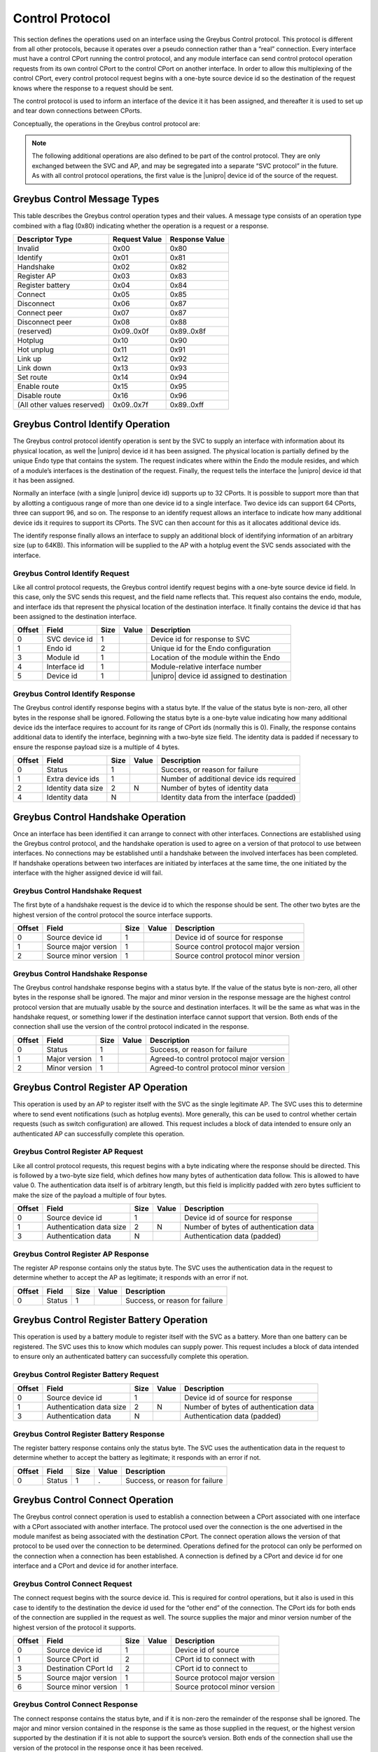 ﻿.. include:: defines.rst

.. _control-protocol:

Control Protocol
================

This section defines the operations used on an interface using the
Greybus Control protocol. This protocol is different from all other
protocols, because it operates over a pseudo connection rather than a
“real” connection. Every interface must have a control CPort running
the control protocol, and any module interface can send control
protocol operation requests from its own control CPort to the control
CPort on another interface.  In order to allow this multiplexing of
the control CPort, every control protocol request begins with a
one-byte source device id so the destination of the request knows
where the response to a request should be sent.

The control protocol is used to inform an interface of the device it
it has been assigned, and thereafter it is used to set up and tear
down connections between CPorts.

Conceptually, the operations in the Greybus control protocol are:

.. c:function:: int identify(u8 svc_device_id, u16 endo_id, u8 module_id, u8 interface_id, u8 device_id, u8 *extra_device_ids, u16 *id_data_size, u8 *id_data);

    The SVC initiates this operation after it has first determined
    a |unipro| link is up. The request informs the interface of its
    whereabouts, including the type of endo it resides in, where
    the module resides on that endo, which interface it is on that
    module, as well as the |unipro| device id assigned to the
    interface. The destination supplies in its response the
    number of additional device ids it requires to
    represent the range of CPort ids it supports. The destination
    also provides additional identifying information in its
    response. All versions of the control protocol support the
    identify operation, so this operation can be sent prior to
    performing a handshake between interfaces.

.. There are 2^12 unique CPort ids (defined by 7-bit encoded
   device id and 5-bit CPort id). The absolute maximum number
   required by an interface would be half that.  That means no
   more than 64 device ids can be assigned to an interface.
   - Alex

.. What happens if the response contains an invalid number of
   additional device ids?
   What happens if we are unable to allocate the number that are
   required?  This protocol assumes the response is acceptable.
   (This is why a revoke operation might be needed.)
   We could resolve this with a weird nested request--where the
   destination requests more before responding to the
   assign_device_id request.
   - Alex


.. c:function:: int handshake(u8 src_device_id, u8 src_major, u8 src_minor, u8 *major, u8 *minor);

    Connections between interfaces are set up using the control
    protocol. Once an interface has been identified by the SVC, it can
    initiate a handshake operation with the SVC interface in order to
    have both sides agree on the version of the control connection
    they will use. The source sends the highest version of the control
    protocol it supports. The destination responds with its own
    version, or if that is higher than what was sent it responds with
    (and thereafter uses) the source interface’s version. The SVC uses
    the version found in the response. If each of two interfaces
    simultaneously initiates a handshake with the other, the one with
    the lower device id will proceed; the interface with the higher
    device id will fail. Once a handshake has succeeded, either
    interface can send operations to the other.

.. c:function:: int register_ap(u8 src_device_id);

    This operation is sent by the AP (on one of its interfaces) to the
    SVC, in order to tell the SVC where it should send subsequent event
    notifications. The device id serves both to indicate where the
    response should go and to tell the SVC which interface should be
    sent (e.g.) hotplug and link status change indications.

.. c:function:: int register_battery(u8 src_device_id);

    This operation is sent by a module to the SVC to tell the SVC this
    interface is associated with a battery. The SVC can then use battery
    protocol operations in order to further inquire about the battery’s
    status. The device id indicates where the response should go and and
    tells the SVC the interface through which a battery connection can
    be established.

.. c:function:: int connect(u8 src_device_id, u16 src_cport_id, u16 dst_cport_id, u8 src_major, u8 src_minor, u8 *major, u8 *minor);

    This operation is used to establish a connection between two
    interfaces. It is most often sent by the AP to set up a connection
    with another interface, but this can also be initiated between two
    peer interfaces using a separate (peer_connect) operation initiated by
    the AP.  The protocol used for the connection is the one associated
    with the destination CPort, and the version of the protocol used is
    agreed to as a result of the message exchange. As with the handshake
    operation, the sender supplies the highest version of the protocol it
    supports.  The receiver supplies in its response the highest version
    it supports, or if that exceeds what the sender supports it supplies
    the sender’s version. The version in the response is the version that
    will be used by both sides thereafter.

.. c:function:: int disconnect(u8 src_device_id, u16 dst_cport_id);

    This operation is used to tear down a previously-established
    connection between two interfaces. The CPort id on the destination
    is sufficient to identify the connection to be torn down. Either
    end of a connection can initiate the operation.

.. c:function:: int connect_peer(u8 src_device_id, u16 dst_cport_id, u8 peer_device_id, u16 peer_cport_id);

    This operation is used by the AP to request the destination
    interface establish a connection with an interface in another peer
    module. The destination interface responds to this request by
    initiating a connection request between the indicated destination
    CPort and the one on the indicated peer interface.

.. c:function:: int disconnect_peer(u8 src_device_id, u16 dst_cport_id);

    This operation is used to tear down a previously-established
    connection between a CPort on the destination interface and a
    CPort on one of its peer interfaces. The CPort id on the
    destination is sufficient to identify the connection
    to be torn down. The destination will complete a disconnect of its
    peer connection before responding to the disconnect_peer request.

.. note::

   The following additional operations are also defined to be part of
   the control protocol.  They are only exchanged between the SVC and
   AP, and may be segregated into a separate “SVC protocol” in the
   future. As with all control protocol operations, the first value is
   the |unipro| device id of the source of the request.

.. c:function:: int hotplug(u8 svc_device_id, u8 module_id, u16 id_data_size, u8 id_data[]);

    This operation is sent by the SVC to the AP to inform it that a
    module has been inserted and is now present in the endo. The module
    id indicates the subject of the request. The hotplug notification
    provides identifying data that the SVC acquired from the module in
    its response to the SVC identify request.

.. c:function:: int hotunplug(u8 svc_device_id, u8 module_id);

    This operation is sent by the SVC to the AP to inform it that a
    module that had previously been subject of a hotplug operation has
    been removed from the endo.

.. c:function:: int link_up(u8 svc_device_id, u8 module_id, u8 interface_id, u8 device_id);

   This operation is sent by the SVC to the AP to inform it that an
   interface on a module has indicated its link is functioning. The
   module will have previously been the subject of a hotplug
   operation. A module can have more than one interface; the interface
   id (whose value is normally 0) is used to distinguish among them if
   there is more than one. The device id tells the AP what |unipro|
   device id is assigned to that interface.

.. c:function:: int link_down(u8 svc_device_id, u8 device_id);

    This operation is sent by the SVC to the AP to report that an
    interface that was previously reported to be up is no longer
    functional.  The device id is sufficient to identify the link that
    has gone down.

.. c:function:: int set_route(u8 ap_device_id, u8 from_device_id, u8 to_device_id);

    This operation is sent by the AP to the SVC to request that a
    bidirectional route be set up in the |unipro| switching network that
    allows traffic to flow between the two indicated device
    ids. Initially routes are in a disabled state; traffic flow will
    only be allowed when the route has been enabled. **Note: in ES1,
    routing is based only on destination address, and it is not
    possible to disable a route.**

.. c:function:: int enable_route(u8 ap_device_id, u8 from_device_id, u8 to_device_id);

    This operation is sent by the AP to the SVC to request that a
    route defined by an earlier set route call should be enabled,
    allowing traffic to flow.

.. c:function:: int disable_route(u8 ap_device_id, u8 from_device_id, u8 to_device_id);

    This operation is sent by the AP to the SVC to request that a
    route defined by an earlier set route call should be disabled,
    preventing any further traffic flow between the indicated
    interfaces.

Greybus Control Message Types
-----------------------------

This table describes the Greybus control operation types and their
values. A message type consists of an operation type combined with a
flag (0x80) indicating whether the operation is a request or a
response.

.. list-table::
   :header-rows: 1

   * - Descriptor Type
     - Request Value
     - Response Value
   * - Invalid
     - 0x00
     - 0x80
   * - Identify
     - 0x01
     - 0x81
   * - Handshake
     - 0x02
     - 0x82
   * - Register AP
     - 0x03
     - 0x83
   * - Register battery
     - 0x04
     - 0x84
   * - Connect
     - 0x05
     - 0x85
   * - Disconnect
     - 0x06
     - 0x87
   * - Connect peer
     - 0x07
     - 0x87
   * - Disconnect peer
     - 0x08
     - 0x88
   * - (reserved)
     - 0x09..0x0f
     - 0x89..0x8f
   * - Hotplug
     - 0x10
     - 0x90
   * - Hot unplug
     - 0x11
     - 0x91
   * - Link up
     - 0x12
     - 0x92
   * - Link down
     - 0x13
     - 0x93
   * - Set route
     - 0x14
     - 0x94
   * - Enable route
     - 0x15
     - 0x95
   * - Disable route
     - 0x16
     - 0x96
   * - (All other values reserved)
     - 0x09..0x7f
     - 0x89..0xff

Greybus Control Identify Operation
----------------------------------

The Greybus control protocol identify operation is sent by the SVC to
supply an interface with information about its physical location, as
well the |unipro| device id it has been assigned. The physical location
is partially defined by the unique Endo type that contains the
system. The request indicates where within the Endo the module
resides, and which of a module’s interfaces is the destination of the
request. Finally, the request tells the interface the |unipro| device id
that it has been assigned.

Normally an interface (with a single |unipro| device id) supports up to
32 CPorts.  It is possible to support more than that by allotting a
contiguous range of more than one device id to a single interface.
Two device ids can support 64 CPorts, three can support 96, and so
on. The response to an identify request allows an interface to
indicate how many additional device ids it requires to support its
CPorts.  The SVC can then account for this as it allocates additional
device ids.

The identify response finally allows an interface to supply an
additional block of identifying information of an arbitrary size (up
to 64KB). This information will be supplied to the AP with a hotplug
event the SVC sends associated with the interface.

Greybus Control Identify Request
^^^^^^^^^^^^^^^^^^^^^^^^^^^^^^^^

Like all control protocol requests, the Greybus control identify
request begins with a one-byte source device id field. In this case,
only the SVC sends this request, and the field name reflects
that. This request also contains the endo, module, and interface ids
that represent the physical location of the destination interface.  It
finally contains the device id that has been assigned to the
destination interface.

.. list-table::
   :header-rows: 1

   * - Offset
     - Field
     - Size
     - Value
     - Description
   * - 0
     - SVC device id
     - 1
     -
     - Device id for response to SVC
   * - 1
     - Endo id
     - 2
     -
     - Unique id for the Endo configuration
   * - 3
     - Module id
     - 1
     -
     - Location of the module within the Endo
   * - 4
     - Interface id
     - 1
     -
     - Module-relative interface number
   * - 5
     - Device id
     - 1
     -
     - |unipro| device id assigned to destination

Greybus Control Identify Response
^^^^^^^^^^^^^^^^^^^^^^^^^^^^^^^^^

The Greybus control identify response begins with a status byte.  If
the value of the status byte is non-zero, all other bytes in the
response shall be ignored.  Following the status byte is a one-byte
value indicating how many additional device ids the interface requires
to account for its range of CPort ids (normally this is 0). Finally,
the response contains additional data to identify the interface,
beginning with a two-byte size field.  The identity data is padded if
necessary to ensure the response payload size is a multiple of 4
bytes.

.. Padding, is this actually important? I don't really think so.  Already
   the header is making the alignment unpredictable.
   - Alex

.. list-table::
   :header-rows: 1

   * - Offset
     - Field
     - Size
     - Value
     - Description
   * - 0
     - Status
     - 1
     -
     - Success, or reason for failure
   * - 1
     - Extra device ids
     - 1
     -
     - Number of additional device ids required
   * - 2
     - Identity data size
     - 2
     - N
     - Number of bytes of identity data
   * - 4
     - Identity data
     - N
     -
     - Identity data from the interface (padded)

.. Identity data size: I would like to make the identity data be fairly
   limited--like the vendor id, product id, version, and maybe unique
   id.  In that case I would want to switch the size field to be one
   byte, to emphasize it's intended to be a small amount of data.
   - Alex

.. Identity data: This would be the module manifest as currently specified.
   - Alex
   What is the expected size of the manifest data? Should it be sent in
   multiple messages?
   - Jean
   We've talked about this. Most of the data is small-on the order of a
   few bytes.  But strings can be 255 bytes each, and there could be
   dozens of CPorts.  So I'd say on the order of 1KB would be
   reasonable.
   Everything we send will be done using a single |unipro|
   message.  This will be broken up by |unipro| into segments as
   needed.
   - Alex

Greybus Control Handshake Operation
-----------------------------------

Once an interface has been identified it can arrange to connect with
other interfaces. Connections are established using the Greybus
control protocol, and the handshake operation is used to agree on a
version of that protocol to use between interfaces. No connections may
be established until a handshake between the involved interfaces has
been completed. If handshake operations between two interfaces are
initiated by interfaces at the same time, the one initiated by the
interface with the higher assigned device id will fail.

Greybus Control Handshake Request
^^^^^^^^^^^^^^^^^^^^^^^^^^^^^^^^^

The first byte of a handshake request is the device id to which the
response should be sent. The other two bytes are the highest version
of the control protocol the source interface supports.

.. list-table::
   :header-rows: 1

   * - Offset
     - Field
     - Size
     - Value
     - Description
   * - 0
     - Source device id
     - 1
     -
     - Device id of source for response
   * - 1
     - Source major version
     - 1
     -
     - Source control protocol major version
   * - 2
     - Source minor version
     - 1
     -
     - Source control protocol minor version

Greybus Control Handshake Response
^^^^^^^^^^^^^^^^^^^^^^^^^^^^^^^^^^

The Greybus control handshake response begins with a status byte.  If
the value of the status byte is non-zero, all other bytes in the
response shall be ignored.  The major and minor version in the
response message are the highest control protocol version that are
mutually usable by the source and destination interfaces.  It will be
the same as what was in the handshake request, or something lower if
the destination interface cannot support that version. Both ends of
the connection shall use the version of the control protocol indicated
in the response.

.. list-table::
   :header-rows: 1

   * - Offset
     - Field
     - Size
     - Value
     - Description
   * - 0
     - Status
     - 1
     -
     - Success, or reason for failure
   * - 1
     - Major version
     - 1
     -
     - Agreed-to control protocol major version
   * - 2
     - Minor version
     - 1
     -
     - Agreed-to control protocol minor version

Greybus Control Register AP Operation
-------------------------------------

This operation is used by an AP to register itself with the SVC as the
single legitimate AP. The SVC uses this to determine where to send
event notifications (such as hotplug events). More generally, this can
be used to control whether certain requests (such as switch
configuration) are allowed.  This request includes a block of data
intended to ensure only an authenticated AP can successfully complete
this operation.

.. todo::
    Details about the content of this data are not yet specified.

Greybus Control Register AP Request
^^^^^^^^^^^^^^^^^^^^^^^^^^^^^^^^^^^

Like all control protocol requests, this request begins with a byte
indicating where the response should be directed.  This is followed by
a two-byte size field, which defines how many bytes of authentication
data follow.  This is allowed to have value 0.  The authentication
data itself is of arbitrary length, but this field is implicitly
padded with zero bytes sufficient to make the size of the payload a
multiple of four bytes.

.. list-table::
   :header-rows: 1

   * - Offset
     - Field
     - Size
     - Value
     - Description
   * - 0
     - Source device id
     - 1
     -
     - Device id of source for response
   * - 1
     - Authentication data size
     - 2
     - N
     - Number of bytes of authentication data
   * - 3
     - Authentication data
     - N
     -
     - Authentication data (padded)

Greybus Control Register AP Response
^^^^^^^^^^^^^^^^^^^^^^^^^^^^^^^^^^^^

The register AP response contains only the status byte.  The SVC uses
the authentication data in the request to determine whether to accept
the AP as legitimate; it responds with an error if not.

.. list-table::
   :header-rows: 1

   * - Offset
     - Field
     - Size
     - Value
     - Description
   * - 0
     - Status
     - 1
     -
     - Success, or reason for failure

Greybus Control Register Battery Operation
------------------------------------------

This operation is used by a battery module to register itself with the
SVC as a battery. More than one battery can be registered. The SVC
uses this to know which modules can supply power.  This request
includes a block of data intended to ensure only an authenticated
battery can successfully complete this operation.

.. todo::
    Details about the content of this data are not yet specified.

.. The folowing info is needed: battery capacity, charge (%) so that the
   SVC knows if there is sufficient power for the boot sequence.
   - Jean
   Yes, this is the subject of an ongoing e-mail thread.  The power
   information might be exchanged during an earlier pre-boot phase of
   operation.  Or, we may include this in the "identify" operation
   described earlier.
   - Alex

Greybus Control Register Battery Request
^^^^^^^^^^^^^^^^^^^^^^^^^^^^^^^^^^^^^^^^

.. list-table::
   :header-rows: 1

   * - Offset
     - Field
     - Size
     - Value
     - Description
   * - 0
     - Source device id
     - 1
     -
     - Device id of source for response
   * - 1
     - Authentication data size
     - 2
     - N
     - Number of bytes of authentication data
   * - 3
     - Authentication data
     - N
     -
     - Authentication data (padded)

Greybus Control Register Battery Response
^^^^^^^^^^^^^^^^^^^^^^^^^^^^^^^^^^^^^^^^^

The register battery response contains only the status byte.  The SVC
uses the authentication data in the request to determine whether to
accept the battery as legitimate; it responds with an error if not.

.. list-table::
   :header-rows: 1

   * - Offset
     - Field
     - Size
     - Value
     - Description
   * - 0
     - Status
     - 1
     - .
     - Success, or reason for failure

Greybus Control Connect Operation
---------------------------------

The Greybus control connect operation is used to establish a
connection between a CPort associated with one interface with a CPort
associated with another interface.  The protocol used
over the connection is the one advertised in the module manifest as
being associated with the destination CPort. The connect operation
allows the version of that protocol to be used over the connection to
be determined.  Operations defined for the protocol can only be
performed on the connection when a connection has been established.  A
connection is defined by a CPort and device id for one interface and a
CPort and device id for another interface.

.. This doesn't apply to ES1
   - Jean
   Do you say this because ES1 can't support it, or because our schedule
   dictates that we won't be doing this for the upcoming demo?
   - Alex

Greybus Control Connect Request
^^^^^^^^^^^^^^^^^^^^^^^^^^^^^^^

The connect request begins with the source device id.  This is
required for control operations, but it also is used in this case to
identify to the destination the device id used for the “other end” of
the connection. The CPort ids for both ends of the connection are
supplied in the request as well. The source supplies the major and
minor version number of the highest version of the protocol it
supports.

.. list-table::
   :header-rows: 1

   * - Offset
     - Field
     - Size
     - Value
     - Description
   * - 0
     - Source device id
     - 1
     -
     - Device id of source
   * - 1
     - Source CPort id
     - 2
     -
     - CPort id to connect with
   * - 3
     - Destination CPort Id
     - 2
     -
     - CPort id to connect to
   * - 5
     - Source major version
     - 1
     -
     - Source protocol major version
   * - 6
     - Source minor version
     - 1
     -
     - Source protocol minor version

Greybus Control Connect Response
^^^^^^^^^^^^^^^^^^^^^^^^^^^^^^^^

The connect response contains the status byte, and if it is non-zero
the remainder of the response shall be ignored. The major and minor
version contained in the response is the same as those supplied in the
request, or the highest version supported by the destination if it is
not able to support the source’s version.  Both ends of the connection
shall use the version of the protocol in the response once it has been
received.

.. list-table::
   :header-rows: 1

   * - Offset
     - Field
     - Size
     - Value
     - Description
   * - 0
     - Status
     - 1
     -
     - Success, or reason for failure
   * - 1
     - Major version
     - 1
     -
     - Agreed-to protocol major version
   * - 2
     - Minor version
     - 1
     -
     - Agreed-to protocol minor version

Greybus Control Disconnect Operation
------------------------------------

The Greybus control disconnect operation abolishes a connection that
was previously established by a connect operation.  Either end of a
connection can issue the disconnect operation. All that’s required to
identify the connection to be abolished is the CPort id on the
destination interface used by the connection. Disconnect requests can
only be issued by an interface involved in the connection.

Greybus Control Disconnect Request
^^^^^^^^^^^^^^^^^^^^^^^^^^^^^^^^^^

The first byte of the disconnect request is the device id for the
response. This device id is also used to ensure the disconnect request
is coming from an interface used by the connection. The second byte
identifies which connection should be torn down.

.. list-table::
   :header-rows: 1

   * - Offset
     - Field
     - Size
     - Value
     - Description
   * - 0
     - Source device id
     - 1
     -
     - Device id of source for response
   * - 1
     - Destination CPort Id
     - 2
     -
     - CPort id to disconnect

Greybus Control Disconnect Response
^^^^^^^^^^^^^^^^^^^^^^^^^^^^^^^^^^^

The disconnect response contains only the status byte, indicating
whether the connection was successfully torn down.

.. list-table::
   :header-rows: 1

   * - Offset
     - Field
     - Size
     - Value
     - Description
   * - 0
     - Status
     - 1
     -
     - Success, or reason for failure

Greybus Control Connect Peer Operation
--------------------------------------

The Greybus control connect peer operation is used to request a
connection be established between CPorts on two other interfaces
--separate from the interface over which the request is
sent. This is used by the AP only, to set up a direct communication
channel between CPorts on two other modules. Before responding, the
destination will initiate a connection with the peer interface, using
the destination CPort id at its end of the connection and the peer’s
CPort id at the other end.  If necessary, the destination will first
perform a handshake with the peer interface. Once the connection has
been established between the destination and its peer, the destination
will reply to the source with the status of the request.

.. This doesn't apply to ES1
   - Jean

Greybus Control Connect Peer Request
^^^^^^^^^^^^^^^^^^^^^^^^^^^^^^^^^^^^

The connect peer request is only initiated by the AP, and this fact is
reflected in the name of the “respond-to” device id that begins the
request message.  The connection to be established will use the
destination interface, and the CPort id on that interface.  The
destination will initiate a connect request with the peer device and
device id specified.  Note that the protocol that will be used on the
connection is defined by the peer CPort’s protocol (listed in its
module manifest), and the destination and its peer will independently
negotiate the version of that protocol to use.

.. list-table::
   :header-rows: 1

   * - Offset
     - Field
     - Size
     - Value
     - Description
   * - 0
     - AP device id
     - 1
     -
     - Device id of source for response
   * - 1
     - Destination CPort id
     - 2
     -
     - CPort at destination to use for connection
   * - 3
     - Peer device id
     - 1
     -
     - Device id of peer interface for connection
   * - 4
     - Peer CPort id
     - 2
     -
     - CPort at peer to use for connection

Greybus Control Connect Peer Response
^^^^^^^^^^^^^^^^^^^^^^^^^^^^^^^^^^^^^

The connect peer response contains only the status byte, indicating
whether the peer connection was successfully established.

.. list-table::
   :header-rows: 1

   * - Offset
     - Field
     - Size
     - Value
     - Description
   * - 0
     - Status
     - 1
     -
     - Success, or reason for failure

Greybus Control Disconnect Peer Operation
-----------------------------------------

Greybus Control Disconnect Peer Request
^^^^^^^^^^^^^^^^^^^^^^^^^^^^^^^^^^^^^^^

The Greybus control disconnect peer operation requests that the
destination interface disconnect a connection that was previously
established as a result of a peer connect operation.  This operation
must be sent to the same interface that received its corresponding
connect peer operation. All that’s required to identify the connection
to be abolished is the CPort id on the destination interface used by
the connection. Disconnect requests can only be issued by an AP
interface.

.. list-table::
   :header-rows: 1

   * - Offset
     - Field
     - Size
     - Value
     - Description
   * - 0
     - AP device id
     - 1
     -
     - Device id of source for response
   * - 1
     - Destination CPort Id
     - 2
     -
     - CPort id to disconnect

Greybus Control Disconnect Peer Response
^^^^^^^^^^^^^^^^^^^^^^^^^^^^^^^^^^^^^^^^

The disconnect peer response contains only the status byte, indicating
whether the connection was successfully torn down.

.. list-table::
   :header-rows: 1

   * - Offset
     - Field
     - Size
     - Value
     - Description
   * - 0
     - Status
     - 1
     -
     - Success, or reason for failure

Greybus Control Hotplug Operation
---------------------------------

The Greybus control hotplug operation is sent by the SVC to the AP to
notify it that a module has been inserted and is present in the Endo.

Greybus Control Hotplug Request
^^^^^^^^^^^^^^^^^^^^^^^^^^^^^^^

The first byte of the hotplug request is the SVC device id, for the
response. The second byte indicates which module’s presence is being
reported. The identifying data is the data that the SVC originally
collected in the “identify” operation it performed when it first
detected the module was present. The SVC will not send any “link up”
messages for interfaces on a module until after the module’s hotplug
request has completed.

.. list-table::
   :header-rows: 1

   * - Offset
     - Field
     - Size
     - Value
     - Description
   * - 0
     - SVC device id
     - 1
     -
     - Device id of SVC, for the response
   * - 1
     - Module id
     - 1
     -
     - Module id whose presence is detected
   * - 2
     - Data size
     - 2
     - N
     - Size of module identifying data (can be 0)
   * - 4
     - Data
     - N
     -
     - Module identifying data

Greybus Control Hotplug Response
^^^^^^^^^^^^^^^^^^^^^^^^^^^^^^^^

The hotplug response contains only the status byte.

.. list-table::
   :header-rows: 1

   * - Offset
     - Field
     - Size
     - Value
     - Description
   * - 0
     - Status
     - 1
     -
     - Success, or reason for failure

Greybus Control Hot Unplug Operation
------------------------------------

The Greybus control hot unplug operation is sent by the SVC to the AP
to notify it that a module has been removed from the endo.

Greybus Control Hot Unplug Request
^^^^^^^^^^^^^^^^^^^^^^^^^^^^^^^^^^

The first byte of the disconnect request is the SVC device id, for the
response. The second byte indicates which module has become unplugged.
The hot unplug request will not occur until “link down” operations for
all interfaces on the module have completed.

.. list-table::
   :header-rows: 1

   * - Offset
     - Field
     - Size
     - Value
     - Description
   * - 0
     - SVC device id
     - 1
     -
     - Device id of SVC, for the response
   * - 1
     - Module id
     - 1
     -
     - Module id whose presence is detected

Greybus Control Hot Unplug Response
^^^^^^^^^^^^^^^^^^^^^^^^^^^^^^^^^^^

The hotplug response contains only the status byte.

.. list-table::
   :header-rows: 1

   * - Offset
     - Field
     - Size
     - Value
     - Description
   * - 0
     - Status
     - 1
     -
     - Success, or reason for failure

Greybus Control Link Up Operation
---------------------------------

The Greybus control link up operation is sent by the SVC to the AP to
notify it that an interface on a module that was the subject of a
previous hotplug message reports it has a functioning |unipro| link.

Greybus Control Link Up Request
^^^^^^^^^^^^^^^^^^^^^^^^^^^^^^^

The first byte of the link up request is the SVC device id, for the
response. The second byte indicates which module contains the
interface whose link up condition is being reported. The third byte is
used for modules with more than one interface to indicate which
interface on the module now has a functioning |unipro| link. The final
byte indicates the |unipro| device id that was assigned to that link.

.. list-table::
   :header-rows: 1

   * - Offset
     - Field
     - Size
     - Value
     - Description
   * - 0
     - SVC device id
     - 1
     - .
     - Device id of SVC, for the response
   * - 1
     - Module id
     - 1
     -
     - Id for module containing the interface
   * - 2
     - Interface id
     - 1
     -
     - Which interface within the module
   * - 4
     - Device id
     -
     -
     - |unipro| device id for this link

Greybus Control Link Up Response
^^^^^^^^^^^^^^^^^^^^^^^^^^^^^^^^

The link up response contains only the status byte.

.. list-table::
   :header-rows: 1

   * - Offset
     - Field
     - Size
     - Value
     - Description
   * - 0
     - Status
     - 1
     -
     - Success, or reason for failure

Greybus Control Link Down Operation
-----------------------------------

The Greybus control link down operation is sent by the SVC to the AP
to notify it that an interface on a module that was previously
reported “up” no longer has a functional |unipro| link.

Greybus Control Link Down Request
^^^^^^^^^^^^^^^^^^^^^^^^^^^^^^^^^

The first byte of the link down request is the SVC device id, for the
response. The second byte indicates device id of the link that has
gone down.

.. list-table::
   :header-rows: 1

   * - Offset
     - Field
     - Size
     - Value
     - Description
   * - 0
     - SVC device id
     - 1
     - .
     - Device id of SVC, for the response
   * - 1
     - Device id
     - 1
     - .
     - |unipro| device id for this link

Greybus Control Link Down Response
^^^^^^^^^^^^^^^^^^^^^^^^^^^^^^^^^^

The link down response contains only the status byte.

.. list-table::
   :header-rows: 1

   * - Offset
     - Field
     - Size
     - Value
     - Description
   * - 0
     - Status
     - 1
     -
     - Success, or reason for failure

Greybus Control Set Route Operation
-----------------------------------

The Greybus control set route operation is sent by the AP to the SVC
to request it that the |unipro| switch network be configured to allow
traffic to flow between two interfaces.

Greybus Control Set Route Request
^^^^^^^^^^^^^^^^^^^^^^^^^^^^^^^^^

The first byte of the set route request is the AP interface device id,
for the response. The second and third bytes indicate the device ids
of the interfaces between which traffic should be routed. Switch
routing is always configured to be bidirectional. A configured route
is by default in a disabled state; this means that despite the route
existing, no traffic will be allowed until that route has been
enabled. Note: ES1 does not support disabled routes; all routes will
be enabled.

.. list-table::
   :header-rows: 1

   * - Offset
     - Field
     - Size
     - Value
     - Description
   * - 0
     - AP device id
     - 1
     -
     - Device id of AP interface, for the response
   * - 1
     - From device id
     - 1
     -
     - First |unipro| device id
   * - 2
     - To device id
     - 1
     -
     - Second |unipro| device id

Greybus Control Set Route Response
^^^^^^^^^^^^^^^^^^^^^^^^^^^^^^^^^^

The set route response contains only the status byte.

.. list-table::
   :header-rows: 1

   * - Offset
     - Field
     - Size
     - Value
     - Description
   * - 0
     - Status
     - 1
     -
     - Success, or reason for failure

Greybus Control Enable Route Operation
--------------------------------------

The Greybus control enable route operation is sent by the AP to the
SVC to request it that a route that was previously set between two
interfaces be enabled.

Greybus Control Enable Route Request
^^^^^^^^^^^^^^^^^^^^^^^^^^^^^^^^^^^^

The first byte of the enable route request is the AP interface device
id, for the response. The second and third bytes indicate the device
ids of the interfaces whose route is to allow traffic flow.  Note: ES1
does not support disabled routes; all routes will be enabled.

.. list-table::
   :header-rows: 1

   * - Offset
     - Field
     - Size
     - Value
     - Description
   * - 0
     - AP device id
     - 1
     -
     - Device id of AP interface, for the response
   * - 1
     - From device id
     - 1
     -
     - First |unipro| device id
   * - 2
     - To device id
     - 1
     -
     - Second |unipro| device id

Greybus Control Enable Route Response
^^^^^^^^^^^^^^^^^^^^^^^^^^^^^^^^^^^^^

The enable route response contains only the status byte.

.. list-table::
   :header-rows: 1

   * - Offset
     - Field
     - Size
     - Value
     - Description
   * - 0
     - Status
     - 1
     -
     - Success, or reason for failure

Greybus Control Disable Route Operation
---------------------------------------

The Greybus control disable route operation is sent by the AP to the
SVC to request it that a previously enabled |unipro| switch network
route be disabled, preventing further traffic flow.

Greybus Control Disable Route Request
^^^^^^^^^^^^^^^^^^^^^^^^^^^^^^^^^^^^^

The first byte of the disable route request is the AP interface device
id, for the response. The second and third bytes indicate the device
ids of the interfaces between which traffic flow should be
stop. Note: ES1 does not support disabled routes; all routes will be
enabled.

.. list-table::
   :header-rows: 1

   * - Offset
     - Field
     - Size
     - Value
     - Description
   * - 0
     - AP device id
     - 1
     -
     - Device id of AP interface, for the response
   * - 1
     - From device id
     - 1
     -
     - First |unipro| device id
   * - 2
     - To device id
     - 1
     -
     - Second |unipro| device id

Greybus Control Disable Route Response
^^^^^^^^^^^^^^^^^^^^^^^^^^^^^^^^^^^^^^

The disable route response contains only the status byte.

.. list-table::
   :header-rows: 1

   * - Offset
     - Field
     - Size
     - Value
     - Description
   * - 0
     - Status
     - 1
     -
     - Success, or reason for failure
